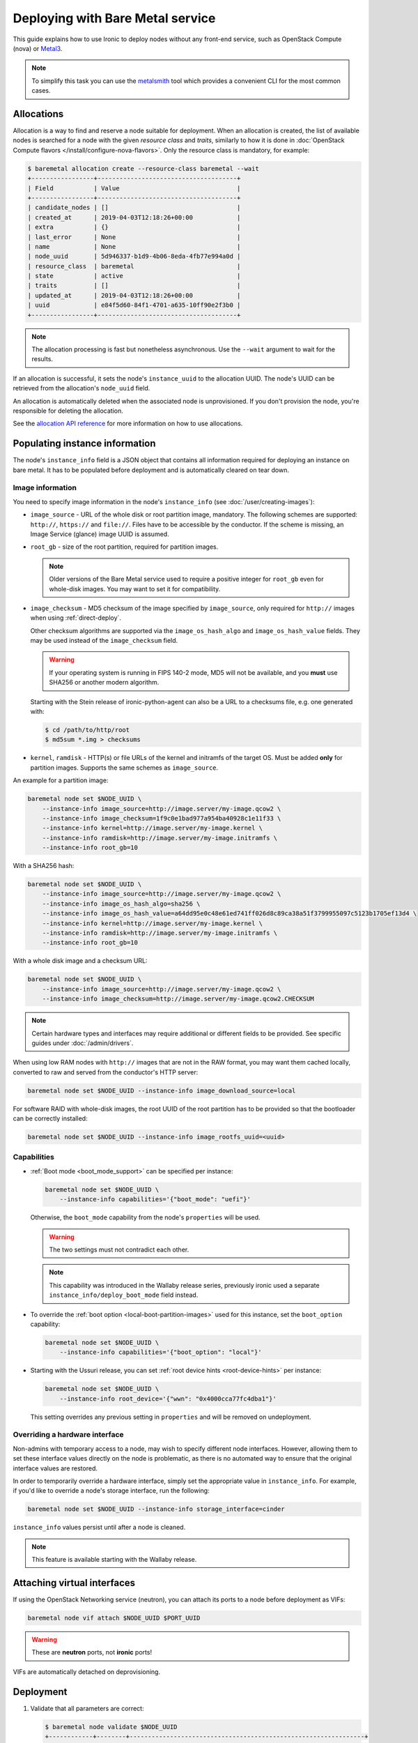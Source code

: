 Deploying with Bare Metal service
=================================

This guide explains how to use Ironic to deploy nodes without any front-end
service, such as OpenStack Compute (nova) or Metal3_.

.. note::
   To simplify this task you can use the metalsmith_ tool which provides a
   convenient CLI for the most common cases.

.. _Metal3: http://metal3.io/
.. _metalsmith: https://docs.openstack.org/metalsmith/latest/

Allocations
-----------

Allocation is a way to find and reserve a node suitable for deployment. When an
allocation is created, the list of available nodes is searched for a node with
the given *resource class* and *traits*, similarly to how it is done in
:doc:`OpenStack Compute flavors </install/configure-nova-flavors>`. Only the
resource class is mandatory, for example:

.. code-block:: console

    $ baremetal allocation create --resource-class baremetal --wait
    +-----------------+--------------------------------------+
    | Field           | Value                                |
    +-----------------+--------------------------------------+
    | candidate_nodes | []                                   |
    | created_at      | 2019-04-03T12:18:26+00:00            |
    | extra           | {}                                   |
    | last_error      | None                                 |
    | name            | None                                 |
    | node_uuid       | 5d946337-b1d9-4b06-8eda-4fb77e994a0d |
    | resource_class  | baremetal                            |
    | state           | active                               |
    | traits          | []                                   |
    | updated_at      | 2019-04-03T12:18:26+00:00            |
    | uuid            | e84f5d60-84f1-4701-a635-10ff90e2f3b0 |
    +-----------------+--------------------------------------+

.. note::
   The allocation processing is fast but nonetheless asynchronous. Use the
   ``--wait`` argument to wait for the results.

If an allocation is successful, it sets the node's ``instance_uuid`` to the
allocation UUID. The node's UUID can be retrieved from the allocation's
``node_uuid`` field.

An allocation is automatically deleted when the associated node is
unprovisioned. If you don't provision the node, you're responsible for deleting
the allocation.

See the `allocation API reference
<https://docs.openstack.org/api-ref/baremetal/?expanded=create-allocation-detail#create-allocation>`_
for more information on how to use allocations.

Populating instance information
-------------------------------

The node's ``instance_info`` field is a JSON object that contains all
information required for deploying an instance on bare metal. It has to be
populated before deployment and is automatically cleared on tear down.

Image information
~~~~~~~~~~~~~~~~~

You need to specify image information in the node's ``instance_info``
(see :doc:`/user/creating-images`):

* ``image_source`` - URL of the whole disk or root partition image,
  mandatory. The following schemes are supported: ``http://``, ``https://``
  and ``file://``. Files have to be accessible by the conductor. If the scheme
  is missing, an Image Service (glance) image UUID is assumed.

* ``root_gb`` - size of the root partition, required for partition images.

  .. note::
     Older versions of the Bare Metal service used to require a positive
     integer for ``root_gb`` even for whole-disk images. You may want to set
     it for compatibility.

* ``image_checksum`` - MD5 checksum of the image specified by
  ``image_source``, only required for ``http://`` images when using
  :ref:`direct-deploy`.

  Other checksum algorithms are supported via the ``image_os_hash_algo`` and
  ``image_os_hash_value`` fields. They may be used instead of the
  ``image_checksum`` field.

  .. warning::
     If your operating system is running in FIPS 140-2 mode, MD5 will not be
     available, and you **must** use SHA256 or another modern algorithm.

  Starting with the Stein release of ironic-python-agent can also be a URL
  to a checksums file, e.g. one generated with:

  .. code-block:: console

     $ cd /path/to/http/root
     $ md5sum *.img > checksums

* ``kernel``, ``ramdisk`` - HTTP(s) or file URLs of the kernel and
  initramfs of the target OS. Must be added **only** for partition images.
  Supports the same schemes as ``image_source``.

An example for a partition image:

.. code-block:: shell

 baremetal node set $NODE_UUID \
     --instance-info image_source=http://image.server/my-image.qcow2 \
     --instance-info image_checksum=1f9c0e1bad977a954ba40928c1e11f33 \
     --instance-info kernel=http://image.server/my-image.kernel \
     --instance-info ramdisk=http://image.server/my-image.initramfs \
     --instance-info root_gb=10

With a SHA256 hash:

.. code-block:: shell

 baremetal node set $NODE_UUID \
     --instance-info image_source=http://image.server/my-image.qcow2 \
     --instance-info image_os_hash_algo=sha256 \
     --instance-info image_os_hash_value=a64dd95e0c48e61ed741ff026d8c89ca38a51f3799955097c5123b1705ef13d4 \
     --instance-info kernel=http://image.server/my-image.kernel \
     --instance-info ramdisk=http://image.server/my-image.initramfs \
     --instance-info root_gb=10

With a whole disk image and a checksum URL:

.. code-block:: shell

 baremetal node set $NODE_UUID \
     --instance-info image_source=http://image.server/my-image.qcow2 \
     --instance-info image_checksum=http://image.server/my-image.qcow2.CHECKSUM

.. note::
   Certain hardware types and interfaces may require additional or different
   fields to be provided. See specific guides under :doc:`/admin/drivers`.

When using low RAM nodes with ``http://`` images that are not in the RAW
format, you may want them cached locally, converted to raw and served from
the conductor's HTTP server:

.. code-block:: shell

 baremetal node set $NODE_UUID --instance-info image_download_source=local

For software RAID with whole-disk images, the root UUID of the root
partition has to be provided so that the bootloader can be correctly
installed:

.. code-block:: shell

 baremetal node set $NODE_UUID --instance-info image_rootfs_uuid=<uuid>

Capabilities
~~~~~~~~~~~~

* :ref:`Boot mode <boot_mode_support>` can be specified per instance:

  .. code-block:: shell

    baremetal node set $NODE_UUID \
        --instance-info capabilities='{"boot_mode": "uefi"}'

  Otherwise, the ``boot_mode`` capability from the node's ``properties`` will
  be used.

  .. warning::
        The two settings must not contradict each other.

  .. note::
     This capability was introduced in the Wallaby release series,
     previously ironic used a separate ``instance_info/deploy_boot_mode``
     field instead.

* To override the :ref:`boot option <local-boot-partition-images>` used for
  this instance, set the ``boot_option`` capability:

  .. code-block:: shell

    baremetal node set $NODE_UUID \
        --instance-info capabilities='{"boot_option": "local"}'

* Starting with the Ussuri release, you can set :ref:`root device hints
  <root-device-hints>` per instance:

  .. code-block:: shell

    baremetal node set $NODE_UUID \
        --instance-info root_device='{"wwn": "0x4000cca77fc4dba1"}'

  This setting overrides any previous setting in ``properties`` and will be
  removed on undeployment.

Overriding a hardware interface
~~~~~~~~~~~~~~~~~~~~~~~~~~~~~~~

Non-admins with temporary access to a node, may wish to specify different node
interfaces. However, allowing them to set these interface values directly on
the node is problematic, as there is no automated way to ensure that the
original interface values are restored.

In order to temporarily override a hardware interface, simply set the
appropriate value in ``instance_info``. For example, if you'd like to
override a node's storage interface, run the following:

.. code-block:: shell

  baremetal node set $NODE_UUID --instance-info storage_interface=cinder

``instance_info`` values persist until after a node is cleaned.

.. note::
   This feature is available starting with the Wallaby release.

Attaching virtual interfaces
----------------------------

If using the OpenStack Networking service (neutron), you can attach its ports
to a node before deployment as VIFs:

.. code-block:: shell

   baremetal node vif attach $NODE_UUID $PORT_UUID

.. warning::
   These are **neutron** ports, not **ironic** ports!

VIFs are automatically detached on deprovisioning.

Deployment
----------

#. Validate that all parameters are correct:

   .. code-block:: console

    $ baremetal node validate $NODE_UUID
    +------------+--------+----------------------------------------------------------------+
    | Interface  | Result | Reason                                                         |
    +------------+--------+----------------------------------------------------------------+
    | boot       | True   |                                                                |
    | console    | False  | Missing 'ipmi_terminal_port' parameter in node's driver_info.  |
    | deploy     | True   |                                                                |
    | inspect    | True   |                                                                |
    | management | True   |                                                                |
    | network    | True   |                                                                |
    | power      | True   |                                                                |
    | raid       | True   |                                                                |
    | storage    | True   |                                                                |
    +------------+--------+----------------------------------------------------------------+

#. Now you can start the deployment, run:

   .. code-block:: shell

    baremetal node deploy $NODE_UUID

#. Starting with the Wallaby release you can also request custom deploy steps,
   see :ref:`standalone-deploy-steps` for details.

.. _deploy-configdrive:

Deploying with a config drive
-----------------------------

The configuration drive is a small image used to store instance-specific
metadata and is present to the instance as a disk partition labeled
``config-2``. See :doc:`/install/configdrive` for a detailed explanation.

A configuration drive can be provided either as a whole ISO 9660 image or as
JSON input for building an image. A first-boot service, such as cloud-init_,
must be running on the instance image for the configuration to be applied.

.. _cloud-init: https://cloudinit.readthedocs.io/en/latest/

Building a config drive on the client side
~~~~~~~~~~~~~~~~~~~~~~~~~~~~~~~~~~~~~~~~~~

For the format of the configuration drive, Bare Metal service expects a
``gzipped`` and ``base64`` encoded ISO 9660 file with a ``config-2``
label. The :python-ironicclient-doc:`baremetal client
<cli/osc_plugin_cli.html>` can generate a configuration drive in the `expected
format`_. Pass a directory path containing the files that will be injected
into it via the ``--config-drive`` parameter of the ``baremetal node deploy``
command, for example:

.. code-block:: shell

    baremetal node deploy $NODE_UUID --config-drive /dir/configdrive_files

.. note::
   A configuration drive could also be a data block with a VFAT filesystem on
   it instead of ISO 9660. But it's unlikely that it would be needed since ISO
   9660 is widely supported across operating systems.

.. _expected format: https://docs.openstack.org/nova/latest/user/metadata.html#config-drives

Building a config drive on the conductor side
~~~~~~~~~~~~~~~~~~~~~~~~~~~~~~~~~~~~~~~~~~~~~

Starting with the Stein release and `ironicclient` 2.7.0, you can request
building a configdrive on the server side by providing a JSON with keys
``meta_data``, ``user_data`` and ``network_data`` (all optional), e.g.:

.. code-block:: bash

    baremetal node deploy $node_identifier \
        --config-drive '{"meta_data": {"hostname": "server1.cluster"}}'

.. note::
   When this feature is used, host name defaults to the node's name or UUID.

SSH public keys can be provided as a mapping:

.. code-block:: shell

    baremetal node deploy $NODE_UUID \
        --config-drive '{"meta_data": {"public_keys": {"0": "ssh key contents"}}}'

If using cloud-init_, its configuration can be supplied as ``user_data``, e.g.:

.. code-block:: shell

    baremetal node deploy $NODE_UUID \
        --config-drive '{"user_data": "#cloud-config\n{\"users\": [{\"name\": ...}]}"}'

.. warning::
   User data is a string, not a JSON! Also note that a prefix, such as
   ``#cloud-config``, is required, see `user data format
   <https://cloudinit.readthedocs.io/en/latest/topics/format.html>`_.

Some first-boot services support network configuration in the `OpenStack
network data format
<https://docs.openstack.org/nova/latest/user/metadata.html#openstack-format-metadata>`_.
It can be provided in the ``network_data`` field of the configuration drive.

Ramdisk booting
---------------

Advanced operators, specifically ones working with ephemeral workloads,
may find it more useful to explicitly treat a node as one that would always
boot from a Ramdisk. See :doc:`/admin/ramdisk-boot` for details.
